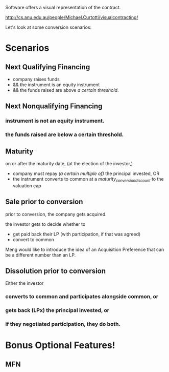 # Visualizer

Software offers a visual representation of the contract.

http://cs.anu.edu.au/people/Michael.Curtotti/visualcontracting/

Let's look at some conversion scenarios:

* Scenarios
** Next Qualifying Financing
- company raises funds
- && the instrument is an equity instrument
- && the funds raised are above /a certain threshold/.

** Next Nonqualifying Financing
*** instrument is not an equity instrument.
*** the funds raised are below a certain threshold.

** Maturity
on or after the maturity date, (at the election of the investor,)
- company must repay /(a certain multiple of)/ the principal invested, OR
- the instrument converts to common at a /maturity_conversion_discount/ to the valuation cap

** Sale prior to conversion
prior to conversion, the company gets acquired.

the investor gets to decide whether to
- get paid back their LP (with participation, if that was agreed)
- convert to common

Meng would like to introduce the idea of an Acquisition Preference that can be a different number than an LP.

** Dissolution prior to conversion

Either the investor

*** converts to common and participates alongside common, or
*** gets back (LPx) the principal invested, or
*** if they negotiated participation, they do both.
* Bonus Optional Features!
** MFN
